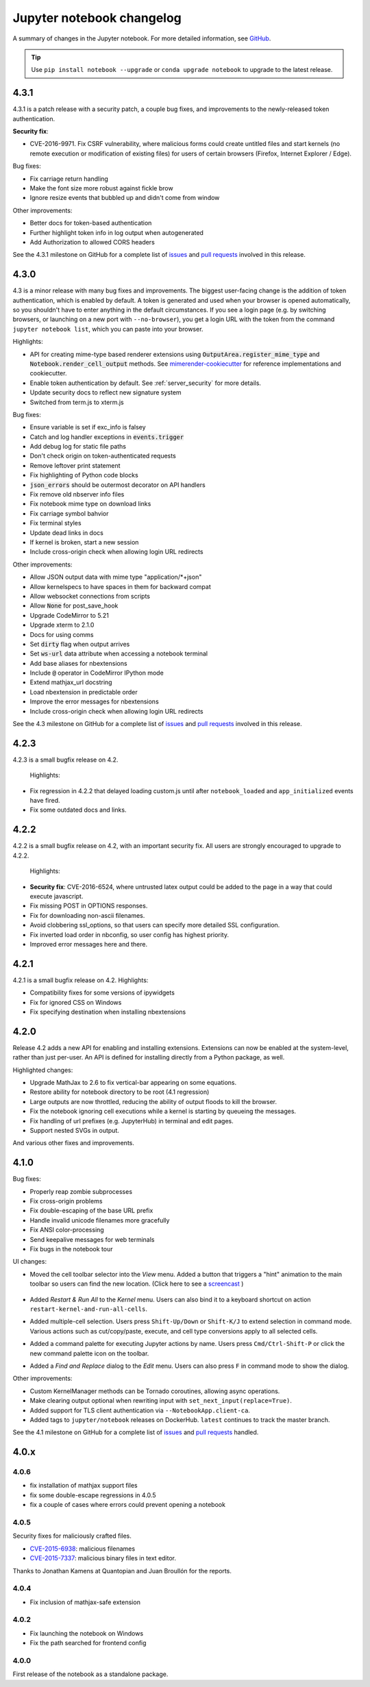 .. _changelog:

Jupyter notebook changelog
==========================

A summary of changes in the Jupyter notebook.
For more detailed information, see
`GitHub <https://github.com/jupyter/notebook>`__.

.. tip::

     Use ``pip install notebook --upgrade`` or ``conda upgrade notebook`` to
     upgrade to the latest release.


.. _release-4.3.1:

4.3.1
-----

4.3.1 is a patch release with a security patch, a couple bug fixes, and improvements to the newly-released token authentication.

**Security fix**:

- CVE-2016-9971. Fix CSRF vulnerability,
  where malicious forms could create untitled files and start kernels
  (no remote execution or modification of existing files)
  for users of certain browsers (Firefox, Internet Explorer / Edge).

Bug fixes:

- Fix carriage return handling
- Make the font size more robust against fickle brow
- Ignore resize events that bubbled up and didn't come from window

Other improvements:

- Better docs for token-based authentication
- Further highlight token info in log output when autogenerated
- Add Authorization to allowed CORS headers

See the 4.3.1 milestone on GitHub for a complete list of
`issues <https://github.com/jupyter/notebook/issues?utf8=%E2%9C%93&q=is%3Aissue%20milestone%3A4.3.1>`__
and `pull requests <https://github.com/jupyter/notebook/pulls?utf8=%E2%9C%93&q=is%3Apr%20milestone%3A4.3.1>`__ involved in this release.

.. _release-4.3:

4.3.0
-----

4.3 is a minor release with many bug fixes and improvements.
The biggest user-facing change is the addition of token authentication,
which is enabled by default.
A token is generated and used when your browser is opened automatically,
so you shouldn't have to enter anything in the default circumstances.
If you see a login page
(e.g. by switching browsers, or launching on a new port with ``--no-browser``),
you get a login URL with the token from the command ``jupyter notebook list``,
which you can paste into your browser.


Highlights:

- API for creating mime-type based renderer extensions using :code:`OutputArea.register_mime_type` and :code:`Notebook.render_cell_output` methods. See `mimerender-cookiecutter <https://github.com/jupyterlab/mimerender-cookiecutter>`__ for reference implementations and cookiecutter.
- Enable token authentication by default. See :ref:`server_security` for more details.
- Update security docs to reflect new signature system
- Switched from term.js to xterm.js

Bug fixes:

- Ensure variable is set if exc_info is falsey
- Catch and log handler exceptions in :code:`events.trigger`
- Add debug log for static file paths
- Don't check origin on token-authenticated requests
- Remove leftover print statement
- Fix highlighting of Python code blocks
- :code:`json_errors` should be outermost decorator on API handlers
- Fix remove old nbserver info files
- Fix notebook mime type on download links
- Fix carriage symbol bahvior
- Fix terminal styles
- Update dead links in docs
- If kernel is broken, start a new session
- Include cross-origin check when allowing login URL redirects

Other improvements:

- Allow JSON output data with mime type "application/*+json"
- Allow kernelspecs to have spaces in them for backward compat
- Allow websocket connections from scripts
- Allow :code:`None` for post_save_hook
- Upgrade CodeMirror to 5.21
- Upgrade xterm to 2.1.0
- Docs for using comms
- Set :code:`dirty` flag when output arrives
- Set :code:`ws-url` data attribute when accessing a notebook terminal
- Add base aliases for nbextensions
- Include :code:`@` operator in CodeMirror IPython mode
- Extend mathjax_url docstring
- Load nbextension in predictable order
- Improve the error messages for nbextensions
- Include cross-origin check when allowing login URL redirects

See the 4.3 milestone on GitHub for a complete list of
`issues <https://github.com/jupyter/notebook/issues?utf8=%E2%9C%93&q=is%3Aissue%20milestone%3A4.3%20>`__
and `pull requests <https://github.com/jupyter/notebook/pulls?utf8=%E2%9C%93&q=is%3Apr%20milestone%3A4.3%20>`__ involved in this release.


.. _release-4.2.3:

4.2.3
-----

4.2.3 is a small bugfix release on 4.2.

 Highlights:

- Fix regression in 4.2.2 that delayed loading custom.js
  until after ``notebook_loaded`` and ``app_initialized`` events have fired.
- Fix some outdated docs and links.

.. seealso::

    4.2.3 `on GitHub <https://github.com/jupyter/notebook/milestones/4.2.3>`__.

.. _release-4.2.2:

4.2.2
-----

4.2.2 is a small bugfix release on 4.2, with an important security fix.
All users are strongly encouraged to upgrade to 4.2.2.

 Highlights:

- **Security fix**: CVE-2016-6524, where untrusted latex output
  could be added to the page in a way that could execute javascript.
- Fix missing POST in OPTIONS responses.
- Fix for downloading non-ascii filenames.
- Avoid clobbering ssl_options, so that users can specify more detailed SSL
  configuration.
- Fix inverted load order in nbconfig, so user config has highest priority.
- Improved error messages here and there.

.. seealso::

    4.2.2 `on GitHub <https://github.com/jupyter/notebook/milestones/4.2.2>`__.

.. _release-4.2.1:

4.2.1
-----

4.2.1 is a small bugfix release on 4.2. Highlights:

- Compatibility fixes for some versions of ipywidgets
- Fix for ignored CSS on Windows
- Fix specifying destination when installing nbextensions

.. seealso::

    4.2.1 `on GitHub <https://github.com/jupyter/notebook/milestones/4.2.1>`__.

.. _release-4.2.0:

4.2.0
-----

Release 4.2 adds a new API for enabling and installing extensions.
Extensions can now be enabled at the system-level, rather than just per-user.
An API is defined for installing directly from a Python package, as well.

.. seealso::

    :doc:`./examples/Notebook/Distributing Jupyter Extensions as Python Packages`


Highlighted changes:

- Upgrade MathJax to 2.6 to fix vertical-bar appearing on some equations.
- Restore ability for notebook directory to be root (4.1 regression)
- Large outputs are now throttled, reducing the ability of output floods to
  kill the browser.
- Fix the notebook ignoring cell executions while a kernel is starting by
  queueing the messages.
- Fix handling of url prefixes (e.g. JupyterHub) in terminal and edit pages.
- Support nested SVGs in output.

And various other fixes and improvements.

.. _release-4.1.0:

4.1.0
-----

Bug fixes:

- Properly reap zombie subprocesses
- Fix cross-origin problems
- Fix double-escaping of the base URL prefix
- Handle invalid unicode filenames more gracefully
- Fix ANSI color-processing
- Send keepalive messages for web terminals
- Fix bugs in the notebook tour

UI changes:

- Moved the cell toolbar selector into the *View* menu. Added a button that
  triggers a "hint" animation to the main toolbar so users can find the new
  location. (Click here to see a `screencast <https://cloud.githubusercontent.com/assets/335567/10711889/59665a5a-7a3e-11e5-970f-86b89592880c.gif>`__ )

    .. image:: /_static/images/cell-toolbar-41.png

- Added *Restart & Run All* to the *Kernel* menu. Users can also bind it to a
  keyboard shortcut on action ``restart-kernel-and-run-all-cells``.
- Added multiple-cell selection. Users press ``Shift-Up/Down`` or ``Shift-K/J``
  to extend selection in command mode. Various actions such as cut/copy/paste,
  execute, and cell type conversions apply to all selected cells.

  .. image:: /_static/images/multi-select-41.png

- Added a command palette for executing Jupyter actions by name. Users press
  ``Cmd/Ctrl-Shift-P`` or click the new command palette icon on the toolbar.

  .. image:: /_static/images/command-palette-41.png

- Added a *Find and Replace* dialog to the *Edit* menu. Users can also press
  ``F`` in command mode to show the dialog.

  .. image:: /_static/images/find-replace-41.png

Other improvements:

- Custom KernelManager methods can be Tornado coroutines, allowing async
  operations.
- Make clearing output optional when rewriting input with
  ``set_next_input(replace=True)``.
- Added support for TLS client authentication via ``--NotebookApp.client-ca``.
- Added tags to ``jupyter/notebook`` releases on DockerHub. ``latest``
  continues to track the master branch.

See the 4.1 milestone on GitHub for a complete list of
`issues <https://github.com/jupyter/notebook/issues?page=3&q=milestone%3A4.1+is%3Aclosed+is%3Aissue&utf8=%E2%9C%93>`__
and `pull requests <https://github.com/jupyter/notebook/pulls?q=milestone%3A4.1+is%3Aclosed+is%3Apr>`__ handled.

4.0.x
-----

4.0.6
*****

- fix installation of mathjax support files
- fix some double-escape regressions in 4.0.5
- fix a couple of cases where errors could prevent opening a notebook

4.0.5
*****

Security fixes for maliciously crafted files.

- `CVE-2015-6938 <http://www.openwall.com/lists/oss-security/2015/09/02/3>`__: malicious filenames
- `CVE-2015-7337 <http://www.openwall.com/lists/oss-security/2015/09/16/3>`__: malicious binary files in text editor.

Thanks to Jonathan Kamens at Quantopian and Juan Broullón for the reports.


4.0.4
*****

- Fix inclusion of mathjax-safe extension

4.0.2
*****

- Fix launching the notebook on Windows
- Fix the path searched for frontend config


4.0.0
*****

First release of the notebook as a standalone package.
